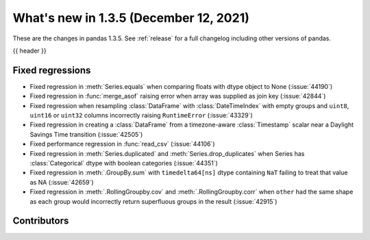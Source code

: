 .. _whatsnew_135:

What's new in 1.3.5 (December 12, 2021)
---------------------------------------

These are the changes in pandas 1.3.5. See :ref:`release` for a full changelog
including other versions of pandas.

{{ header }}

.. ---------------------------------------------------------------------------

.. _whatsnew_135.regressions:

Fixed regressions
~~~~~~~~~~~~~~~~~
- Fixed regression in :meth:`Series.equals` when comparing floats with dtype object to None (:issue:`44190`)
- Fixed regression in :func:`merge_asof` raising error when array was supplied as join key (:issue:`42844`)
- Fixed regression when resampling :class:`DataFrame` with :class:`DateTimeIndex` with empty groups and ``uint8``, ``uint16`` or ``uint32`` columns incorrectly raising ``RuntimeError`` (:issue:`43329`)
- Fixed regression in creating a :class:`DataFrame` from a timezone-aware :class:`Timestamp` scalar near a Daylight Savings Time transition (:issue:`42505`)
- Fixed performance regression in :func:`read_csv` (:issue:`44106`)
- Fixed regression in :meth:`Series.duplicated` and :meth:`Series.drop_duplicates` when Series has :class:`Categorical` dtype with boolean categories (:issue:`44351`)
- Fixed regression in :meth:`.GroupBy.sum` with ``timedelta64[ns]`` dtype containing ``NaT`` failing to treat that value as NA (:issue:`42659`)
- Fixed regression in :meth:`.RollingGroupby.cov` and :meth:`.RollingGroupby.corr` when ``other`` had the same shape as each group would incorrectly return superfluous groups in the result (:issue:`42915`)

.. ---------------------------------------------------------------------------

.. _whatsnew_135.contributors:

Contributors
~~~~~~~~~~~~

.. contributors:: v1.3.4..v1.3.5|HEAD
